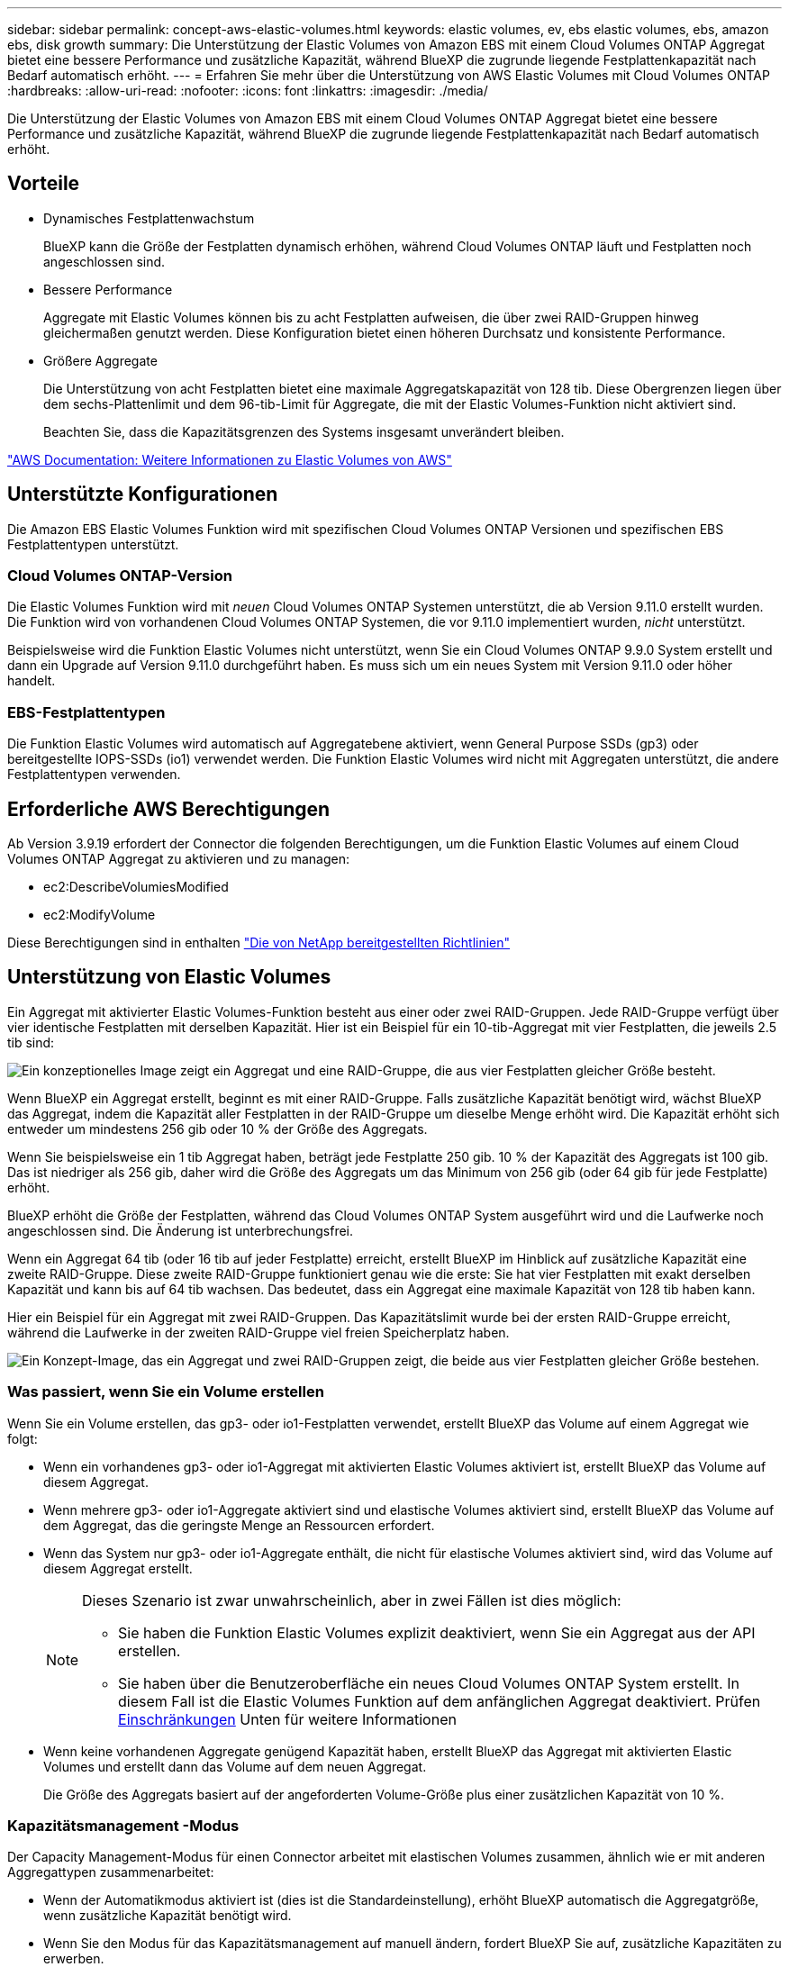---
sidebar: sidebar 
permalink: concept-aws-elastic-volumes.html 
keywords: elastic volumes, ev, ebs elastic volumes, ebs, amazon ebs, disk growth 
summary: Die Unterstützung der Elastic Volumes von Amazon EBS mit einem Cloud Volumes ONTAP Aggregat bietet eine bessere Performance und zusätzliche Kapazität, während BlueXP die zugrunde liegende Festplattenkapazität nach Bedarf automatisch erhöht. 
---
= Erfahren Sie mehr über die Unterstützung von AWS Elastic Volumes mit Cloud Volumes ONTAP
:hardbreaks:
:allow-uri-read: 
:nofooter: 
:icons: font
:linkattrs: 
:imagesdir: ./media/


[role="lead"]
Die Unterstützung der Elastic Volumes von Amazon EBS mit einem Cloud Volumes ONTAP Aggregat bietet eine bessere Performance und zusätzliche Kapazität, während BlueXP die zugrunde liegende Festplattenkapazität nach Bedarf automatisch erhöht.



== Vorteile

* Dynamisches Festplattenwachstum
+
BlueXP kann die Größe der Festplatten dynamisch erhöhen, während Cloud Volumes ONTAP läuft und Festplatten noch angeschlossen sind.

* Bessere Performance
+
Aggregate mit Elastic Volumes können bis zu acht Festplatten aufweisen, die über zwei RAID-Gruppen hinweg gleichermaßen genutzt werden. Diese Konfiguration bietet einen höheren Durchsatz und konsistente Performance.

* Größere Aggregate
+
Die Unterstützung von acht Festplatten bietet eine maximale Aggregatskapazität von 128 tib. Diese Obergrenzen liegen über dem sechs-Plattenlimit und dem 96-tib-Limit für Aggregate, die mit der Elastic Volumes-Funktion nicht aktiviert sind.

+
Beachten Sie, dass die Kapazitätsgrenzen des Systems insgesamt unverändert bleiben.



https://aws.amazon.com/ebs/features/["AWS Documentation: Weitere Informationen zu Elastic Volumes von AWS"^]



== Unterstützte Konfigurationen

Die Amazon EBS Elastic Volumes Funktion wird mit spezifischen Cloud Volumes ONTAP Versionen und spezifischen EBS Festplattentypen unterstützt.



=== Cloud Volumes ONTAP-Version

Die Elastic Volumes Funktion wird mit _neuen_ Cloud Volumes ONTAP Systemen unterstützt, die ab Version 9.11.0 erstellt wurden. Die Funktion wird von vorhandenen Cloud Volumes ONTAP Systemen, die vor 9.11.0 implementiert wurden, _nicht_ unterstützt.

Beispielsweise wird die Funktion Elastic Volumes nicht unterstützt, wenn Sie ein Cloud Volumes ONTAP 9.9.0 System erstellt und dann ein Upgrade auf Version 9.11.0 durchgeführt haben. Es muss sich um ein neues System mit Version 9.11.0 oder höher handelt.



=== EBS-Festplattentypen

Die Funktion Elastic Volumes wird automatisch auf Aggregatebene aktiviert, wenn General Purpose SSDs (gp3) oder bereitgestellte IOPS-SSDs (io1) verwendet werden. Die Funktion Elastic Volumes wird nicht mit Aggregaten unterstützt, die andere Festplattentypen verwenden.



== Erforderliche AWS Berechtigungen

Ab Version 3.9.19 erfordert der Connector die folgenden Berechtigungen, um die Funktion Elastic Volumes auf einem Cloud Volumes ONTAP Aggregat zu aktivieren und zu managen:

* ec2:DescribeVolumiesModified
* ec2:ModifyVolume


Diese Berechtigungen sind in enthalten https://docs.netapp.com/us-en/bluexp-setup-admin/reference-permissions-aws.html["Die von NetApp bereitgestellten Richtlinien"^]



== Unterstützung von Elastic Volumes

Ein Aggregat mit aktivierter Elastic Volumes-Funktion besteht aus einer oder zwei RAID-Gruppen. Jede RAID-Gruppe verfügt über vier identische Festplatten mit derselben Kapazität. Hier ist ein Beispiel für ein 10-tib-Aggregat mit vier Festplatten, die jeweils 2.5 tib sind:

image:diagram-aws-elastic-volumes-one-raid-group.png["Ein konzeptionelles Image zeigt ein Aggregat und eine RAID-Gruppe, die aus vier Festplatten gleicher Größe besteht."]

Wenn BlueXP ein Aggregat erstellt, beginnt es mit einer RAID-Gruppe. Falls zusätzliche Kapazität benötigt wird, wächst BlueXP das Aggregat, indem die Kapazität aller Festplatten in der RAID-Gruppe um dieselbe Menge erhöht wird. Die Kapazität erhöht sich entweder um mindestens 256 gib oder 10 % der Größe des Aggregats.

Wenn Sie beispielsweise ein 1 tib Aggregat haben, beträgt jede Festplatte 250 gib. 10 % der Kapazität des Aggregats ist 100 gib. Das ist niedriger als 256 gib, daher wird die Größe des Aggregats um das Minimum von 256 gib (oder 64 gib für jede Festplatte) erhöht.

BlueXP erhöht die Größe der Festplatten, während das Cloud Volumes ONTAP System ausgeführt wird und die Laufwerke noch angeschlossen sind. Die Änderung ist unterbrechungsfrei.

Wenn ein Aggregat 64 tib (oder 16 tib auf jeder Festplatte) erreicht, erstellt BlueXP im Hinblick auf zusätzliche Kapazität eine zweite RAID-Gruppe. Diese zweite RAID-Gruppe funktioniert genau wie die erste: Sie hat vier Festplatten mit exakt derselben Kapazität und kann bis auf 64 tib wachsen. Das bedeutet, dass ein Aggregat eine maximale Kapazität von 128 tib haben kann.

Hier ein Beispiel für ein Aggregat mit zwei RAID-Gruppen. Das Kapazitätslimit wurde bei der ersten RAID-Gruppe erreicht, während die Laufwerke in der zweiten RAID-Gruppe viel freien Speicherplatz haben.

image:diagram-aws-elastic-volumes-two-raid-groups.png["Ein Konzept-Image, das ein Aggregat und zwei RAID-Gruppen zeigt, die beide aus vier Festplatten gleicher Größe bestehen."]



=== Was passiert, wenn Sie ein Volume erstellen

Wenn Sie ein Volume erstellen, das gp3- oder io1-Festplatten verwendet, erstellt BlueXP das Volume auf einem Aggregat wie folgt:

* Wenn ein vorhandenes gp3- oder io1-Aggregat mit aktivierten Elastic Volumes aktiviert ist, erstellt BlueXP das Volume auf diesem Aggregat.
* Wenn mehrere gp3- oder io1-Aggregate aktiviert sind und elastische Volumes aktiviert sind, erstellt BlueXP das Volume auf dem Aggregat, das die geringste Menge an Ressourcen erfordert.
* Wenn das System nur gp3- oder io1-Aggregate enthält, die nicht für elastische Volumes aktiviert sind, wird das Volume auf diesem Aggregat erstellt.
+
[NOTE]
====
Dieses Szenario ist zwar unwahrscheinlich, aber in zwei Fällen ist dies möglich:

** Sie haben die Funktion Elastic Volumes explizit deaktiviert, wenn Sie ein Aggregat aus der API erstellen.
** Sie haben über die Benutzeroberfläche ein neues Cloud Volumes ONTAP System erstellt. In diesem Fall ist die Elastic Volumes Funktion auf dem anfänglichen Aggregat deaktiviert. Prüfen <<Einschränkungen>> Unten für weitere Informationen


====
* Wenn keine vorhandenen Aggregate genügend Kapazität haben, erstellt BlueXP das Aggregat mit aktivierten Elastic Volumes und erstellt dann das Volume auf dem neuen Aggregat.
+
Die Größe des Aggregats basiert auf der angeforderten Volume-Größe plus einer zusätzlichen Kapazität von 10 %.





=== Kapazitätsmanagement -Modus

Der Capacity Management-Modus für einen Connector arbeitet mit elastischen Volumes zusammen, ähnlich wie er mit anderen Aggregattypen zusammenarbeitet:

* Wenn der Automatikmodus aktiviert ist (dies ist die Standardeinstellung), erhöht BlueXP automatisch die Aggregatgröße, wenn zusätzliche Kapazität benötigt wird.
* Wenn Sie den Modus für das Kapazitätsmanagement auf manuell ändern, fordert BlueXP Sie auf, zusätzliche Kapazitäten zu erwerben.


link:concept-storage-management.html#capacity-management["Erfahren Sie mehr über den Capacity Management-Modus"].



== Einschränkungen

Eine Vergrößerung eines Aggregats kann bis zu 6 Stunden dauern. Während dieser Zeit kann BlueXP keine zusätzliche Kapazität für dieses Aggregat anfordern.



== Wie Sie mit Elastic Volumes zusammenarbeiten

Die Arbeit mit Elastic Volumes ist in BlueXP wie folgt möglich:

* Erstellen Sie ein neues System, bei dem auf dem ursprünglichen Aggregat elastische Volumes aktiviert sind, wenn gp3- oder io1-Festplatten verwendet werden
+
link:task-deploying-otc-aws.html["Erfahren Sie, wie Sie ein Cloud Volumes ONTAP System erstellen"]

* Erstellen Sie ein neues Volume auf einem Aggregat mit aktivierten Elastic Volumes
+
Wenn Sie ein Volume erstellen, das gp3- oder io1-Festplatten verwendet, erstellt BlueXP das Volume automatisch auf einem Aggregat, in dem elastische Volumes aktiviert sind. Weitere Informationen finden Sie unter <<Was passiert, wenn Sie ein Volume erstellen>>.

+
link:task-create-volumes.html["Lesen Sie, wie Sie Volumes erstellen"].

* Erstellen Sie ein neues Aggregat mit aktivierten Elastic Volumes
+
Elastische Volumes werden automatisch in neuen Aggregaten aktiviert, die gp3- oder io1-Festplatten verwenden, sofern das Cloud Volumes ONTAP-System aus Version 9.11.0 oder höher erstellt wurde.

+
Wenn Sie das Aggregat erstellen, werden Sie von BlueXP zur Kapazitätsgröße des Aggregats aufgefordert. Dies unterscheidet sich von anderen Konfigurationen, bei denen Sie eine Festplattengröße und Anzahl der Festplatten wählen.

+
Der folgende Screenshot zeigt ein Beispiel für ein neues Aggregat, das aus gp3-Festplatten besteht.

+
image:screenshot-aggregate-size-ev.png["Ein Screenshot des Bildschirms „aggregierte Datenträger“ für eine gp3-Festplatte, in der Sie die Aggregatgröße in tib eingeben."]

+
link:task-create-aggregates.html["Lesen Sie, wie Aggregate erstellt werden"].

* Identifizieren Sie Aggregate mit aktivierten Elastic Volumes
+
Wenn Sie die Seite „Advanced Allocation“ aufrufen, können Sie ermitteln, ob die Funktion Elastic Volumes auf einem Aggregat aktiviert ist. Im folgenden Beispiel ist für aggr1 Elastic Volumes aktiviert.

+
image:screenshot_elastic_volume_enabled.png["Screenshot, der zwei Aggregate zeigt, bei denen ein Feld mit aktiviertem Text Elastic Volumes vorhanden ist."]

* Hinzufügen von Kapazität zu einem Aggregat
+
Während BlueXP Aggregate automatisch nach Bedarf erweitert, können Sie die Kapazität manuell erhöhen.

+
link:task-manage-aggregates.html["Erfahren Sie, wie Sie die Aggregatskapazität erhöhen"].

* Replizieren Sie Daten auf ein Aggregat, bei dem Elastic Volumes aktiviert sind
+
Wenn das Ziel-Cloud Volumes ONTAP-System elastische Volumes unterstützt, wird ein Ziel-Volume auf einem Aggregat mit aktivierten elastischen Volumes platziert, sofern Sie eine gp3- oder io1-Festplatte wählen.

+
https://docs.netapp.com/us-en/bluexp-replication/task-replicating-data.html["Hier erfahren Sie, wie Sie Datenreplizierung einrichten"^]


